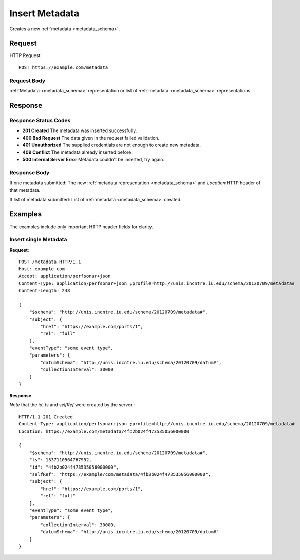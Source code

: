 .. _metadata_insert:

Insert Metadata
================

Creates a new :ref:`metadata <metadata_schema>`.

Request
--------

HTTP Request::
    
    POST https://example.com/metadata


Request Body
~~~~~~~~~~~~

:ref:`Metadata <metadata_schema>` representation or list of 
:ref:`metadata <metadata_schema>` representations.


Response
--------

Response Status Codes
~~~~~~~~~~~~~~~~~~~~~~
* **201 Created** The metadata was inserted successfully.
* **400 Bad Request** The data given in the request failed validation.
* **401 Unauthorized** The supplied credentials are not enough to create new metadata.
* **409 Conflict** The metadata already inserted before.
* **500 Internal Server Error** Metadata couldn't be inserted, try again.

Response Body
~~~~~~~~~~~~~~

If one metadata submitted: The new 
:ref:`metadata representation <metadata_schema>` and `Location` HTTP header of
that metadata.

If list of metadata submitted: List of :ref:`metadata <metadata_schema>`
created.

Examples
--------

The examples include only important HTTP header fields for clarity.


Insert single Metadata
~~~~~~~~~~~~~~~~~~~~~~~

**Request**::

    POST /metadata HTTP/1.1    
    Host: example.com
    Accept: application/perfsonar+json
    Content-Type: application/perfsonar+json ;profile=http://unis.incntre.iu.edu/schema/20120709/metadata#
    Content-Length: 248
    
    {
        "$schema": "http://unis.incntre.iu.edu/schema/20120709/metadata#",
        "subject": {
            "href": "https://example.com/ports/1",
            "rel": "full"
        },
        "eventType": "some event type",
        "parameters": {
            "datumSchema": "http://unis.incntre.iu.edu/schema/20120709/datum#",
            "collectionInterval": 30000
        }
    }

**Response**

*Note* that the `id`, `ts` and `selfRef` were created by the server.::

    HTTP/1.1 201 Created    
    Content-Type: application/perfsonar+json ;profile=http://unis.incntre.iu.edu/schema/20120709/metadata#
    Location: https://example.com/metadata/4fb2b024f473535056000000
    
    {
        "$schema": "http://unis.incntre.iu.edu/schema/20120709/metadata#",
        "ts": 1337110564767952,
        "id": "4fb2b024f473535056000000",
        "selfRef": "https://example/com/metadata/4fb2b024f473535056000000",
        "subject": {
            "href": "https://example.com/ports/1",
            "rel": "full"
        },
        "eventType": "some event type",
        "parameters": {
            "collectionInterval": 30000,
            "datumSchema": "http://unis.incntre.iu.edu/schema/20120709/datum#"
        }
    }
